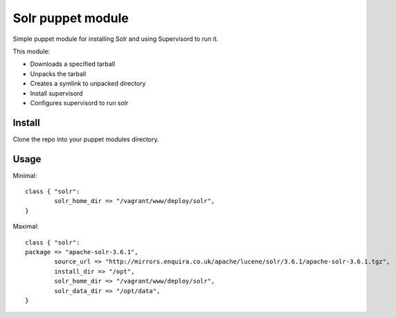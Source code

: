 ==================
Solr puppet module
==================

Simple puppet module for installing Solr and using Supervisord to run it.

This module:

- Downloads a specified tarball
- Unpacks the tarball
- Creates a symlink to unpacked directory
- Install supervisord 
- Configures supervisord to run solr

Install
=======

Clone the repo into your puppet modules directory.

Usage
=====

Minimal::

	class { "solr":
		solr_home_dir => "/vagrant/www/deploy/solr",
	}

Maximal::

	class { "solr":
        package => "apache-solr-3.6.1",
		source_url => "http://mirrors.enquira.co.uk/apache/lucene/solr/3.6.1/apache-solr-3.6.1.tgz",
		install_dir => "/opt",
		solr_home_dir => "/vagrant/www/deploy/solr",
		solr_data_dir => "/opt/data",
	}